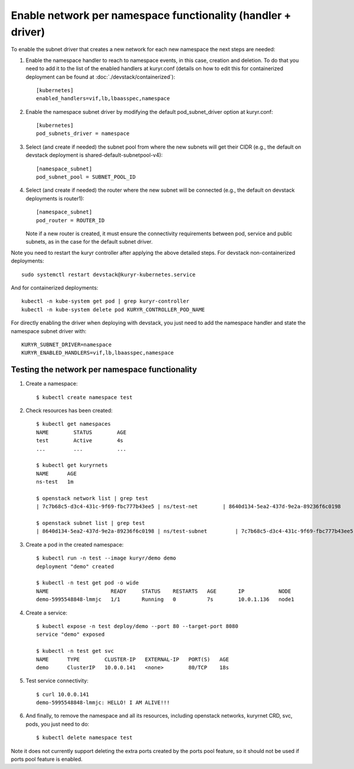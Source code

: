 Enable network per namespace functionality (handler + driver)
=============================================================

To enable the subnet driver that creates a new network for each new namespace
the next steps are needed:

1. Enable the namespace handler to reach to namespace events, in this case,
   creation and deletion. To do that you need to add it to the list of the
   enabled handlers at kuryr.conf (details on how to edit this for
   containerized deployment can be found at :doc:`./devstack/containerized`)::

    [kubernetes]
    enabled_handlers=vif,lb,lbaasspec,namespace


2. Enable the namespace subnet driver by modifying the default
   pod_subnet_driver option at kuryr.conf::

    [kubernetes]
    pod_subnets_driver = namespace


3. Select (and create if needed) the subnet pool from where the new subnets
   will get their CIDR (e.g., the default on devstack deployment is
   shared-default-subnetpool-v4)::

    [namespace_subnet]
    pod_subnet_pool = SUBNET_POOL_ID


4. Select (and create if needed) the router where the new subnet will be
   connected (e.g., the default on devstack deployments is router1)::

    [namespace_subnet]
    pod_router = ROUTER_ID


   Note if a new router is created, it must ensure the connectivity
   requirements between pod, service and public subnets, as in the case for
   the default subnet driver.


Note you need to restart the kuryr controller after applying the above
detailed steps. For devstack non-containerized deployments::

  sudo systemctl restart devstack@kuryr-kubernetes.service


And for containerized deployments::

  kubectl -n kube-system get pod | grep kuryr-controller
  kubectl -n kube-system delete pod KURYR_CONTROLLER_POD_NAME


For directly enabling the driver when deploying with devstack, you just need
to add the namespace handler and state the namespace subnet driver with::

  KURYR_SUBNET_DRIVER=namespace
  KURYR_ENABLED_HANDLERS=vif,lb,lbaasspec,namespace


Testing the network per namespace functionality
-----------------------------------------------

1. Create a namespace::

    $ kubectl create namespace test

2. Check resources has been created::

    $ kubectl get namespaces
    NAME        STATUS        AGE
    test        Active        4s
    ...         ...           ...

    $ kubectl get kuryrnets
    NAME      AGE
    ns-test   1m

    $ openstack network list | grep test
    | 7c7b68c5-d3c4-431c-9f69-fbc777b43ee5 | ns/test-net        | 8640d134-5ea2-437d-9e2a-89236f6c0198                                       |

    $ openstack subnet list | grep test
    | 8640d134-5ea2-437d-9e2a-89236f6c0198 | ns/test-subnet         | 7c7b68c5-d3c4-431c-9f69-fbc777b43ee5 | 10.0.1.128/26       |

3. Create a pod in the created namespace::

    $ kubectl run -n test --image kuryr/demo demo
    deployment "demo" created

    $ kubectl -n test get pod -o wide
    NAME                    READY     STATUS    RESTARTS   AGE       IP           NODE
    demo-5995548848-lmmjc   1/1       Running   0          7s        10.0.1.136   node1


4. Create a service::

    $ kubectl expose -n test deploy/demo --port 80 --target-port 8080
    service "demo" exposed

    $ kubectl -n test get svc
    NAME      TYPE        CLUSTER-IP   EXTERNAL-IP   PORT(S)   AGE
    demo      ClusterIP   10.0.0.141   <none>        80/TCP    18s


5. Test service connectivity::

    $ curl 10.0.0.141
    demo-5995548848-lmmjc: HELLO! I AM ALIVE!!!


6. And finally, to remove the namespace and all its resources, including
   openstack networks, kuryrnet CRD, svc, pods, you just need to do::

    $ kubectl delete namespace test

Note it does not currently support deleting the extra ports created by the
ports pool feature, so it should not be used if ports pool feature is enabled.
